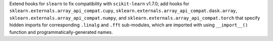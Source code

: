 Extend hooks for ``slearn`` to fix compatibility with ``scikit-learn``
v1.7.0; add hooks for ``sklearn.externals.array_api_compat.cupy``,
``sklearn.externals.array_api_compat.dask.array``,
``sklearn.externals.array_api_compat.numpy``, and
``sklearn.externals.array_api_compat.torch`` that specify hidden imports
for corresponding ``.linalg`` and ``.fft`` sub-modules, which are
imported with using ``__import__()`` function and programmatically-generated
names.
